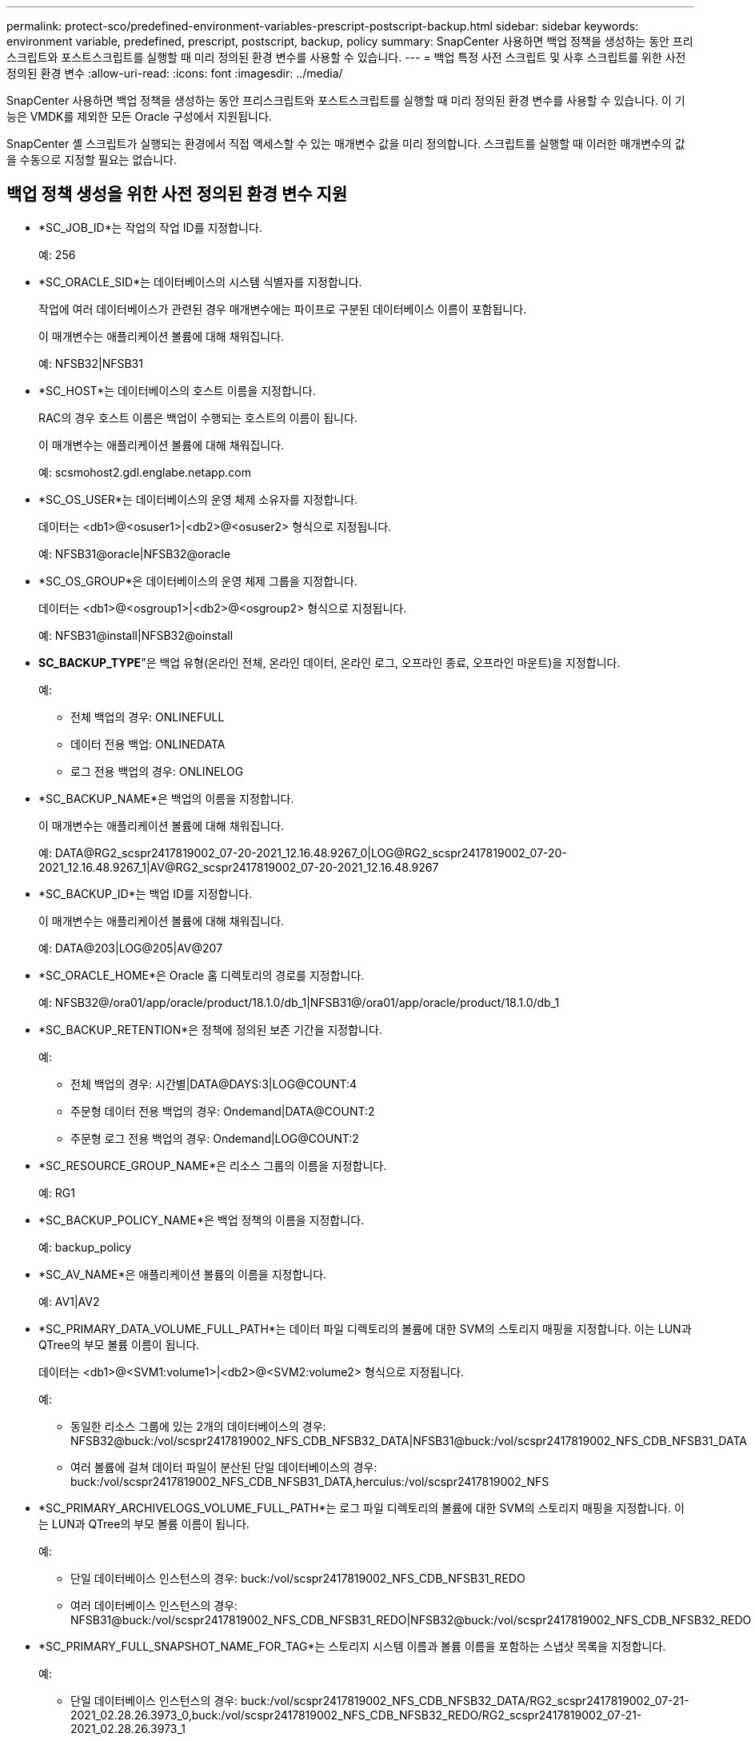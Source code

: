 ---
permalink: protect-sco/predefined-environment-variables-prescript-postscript-backup.html 
sidebar: sidebar 
keywords: environment variable, predefined, prescript, postscript, backup, policy 
summary: SnapCenter 사용하면 백업 정책을 생성하는 동안 프리스크립트와 포스트스크립트를 실행할 때 미리 정의된 환경 변수를 사용할 수 있습니다. 
---
= 백업 특정 사전 스크립트 및 사후 스크립트를 위한 사전 정의된 환경 변수
:allow-uri-read: 
:icons: font
:imagesdir: ../media/


[role="lead"]
SnapCenter 사용하면 백업 정책을 생성하는 동안 프리스크립트와 포스트스크립트를 실행할 때 미리 정의된 환경 변수를 사용할 수 있습니다.  이 기능은 VMDK를 제외한 모든 Oracle 구성에서 지원됩니다.

SnapCenter 셸 스크립트가 실행되는 환경에서 직접 액세스할 수 있는 매개변수 값을 미리 정의합니다.  스크립트를 실행할 때 이러한 매개변수의 값을 수동으로 지정할 필요는 없습니다.



== 백업 정책 생성을 위한 사전 정의된 환경 변수 지원

* *SC_JOB_ID*는 작업의 작업 ID를 지정합니다.
+
예: 256

* *SC_ORACLE_SID*는 데이터베이스의 시스템 식별자를 지정합니다.
+
작업에 여러 데이터베이스가 관련된 경우 매개변수에는 파이프로 구분된 데이터베이스 이름이 포함됩니다.

+
이 매개변수는 애플리케이션 볼륨에 대해 채워집니다.

+
예: NFSB32|NFSB31

* *SC_HOST*는 데이터베이스의 호스트 이름을 지정합니다.
+
RAC의 경우 호스트 이름은 백업이 수행되는 호스트의 이름이 됩니다.

+
이 매개변수는 애플리케이션 볼륨에 대해 채워집니다.

+
예: scsmohost2.gdl.englabe.netapp.com

* *SC_OS_USER*는 데이터베이스의 운영 체제 소유자를 지정합니다.
+
데이터는 <db1>@<osuser1>|<db2>@<osuser2> 형식으로 지정됩니다.

+
예: NFSB31@oracle|NFSB32@oracle

* *SC_OS_GROUP*은 데이터베이스의 운영 체제 그룹을 지정합니다.
+
데이터는 <db1>@<osgroup1>|<db2>@<osgroup2> 형식으로 지정됩니다.

+
예: NFSB31@install|NFSB32@oinstall

* *SC_BACKUP_TYPE*"은 백업 유형(온라인 전체, 온라인 데이터, 온라인 로그, 오프라인 종료, 오프라인 마운트)을 지정합니다.
+
예:

+
** 전체 백업의 경우: ONLINEFULL
** 데이터 전용 백업: ONLINEDATA
** 로그 전용 백업의 경우: ONLINELOG


* *SC_BACKUP_NAME*은 백업의 이름을 지정합니다.
+
이 매개변수는 애플리케이션 볼륨에 대해 채워집니다.

+
예: DATA@RG2_scspr2417819002_07-20-2021_12.16.48.9267_0|LOG@RG2_scspr2417819002_07-20-2021_12.16.48.9267_1|AV@RG2_scspr2417819002_07-20-2021_12.16.48.9267

* *SC_BACKUP_ID*는 백업 ID를 지정합니다.
+
이 매개변수는 애플리케이션 볼륨에 대해 채워집니다.

+
예: DATA@203|LOG@205|AV@207

* *SC_ORACLE_HOME*은 Oracle 홈 디렉토리의 경로를 지정합니다.
+
예: NFSB32@/ora01/app/oracle/product/18.1.0/db_1|NFSB31@/ora01/app/oracle/product/18.1.0/db_1

* *SC_BACKUP_RETENTION*은 정책에 정의된 보존 기간을 지정합니다.
+
예:

+
** 전체 백업의 경우: 시간별|DATA@DAYS:3|LOG@COUNT:4
** 주문형 데이터 전용 백업의 경우: Ondemand|DATA@COUNT:2
** 주문형 로그 전용 백업의 경우: Ondemand|LOG@COUNT:2


* *SC_RESOURCE_GROUP_NAME*은 리소스 그룹의 이름을 지정합니다.
+
예: RG1

* *SC_BACKUP_POLICY_NAME*은 백업 정책의 이름을 지정합니다.
+
예: backup_policy

* *SC_AV_NAME*은 애플리케이션 볼륨의 이름을 지정합니다.
+
예: AV1|AV2

* *SC_PRIMARY_DATA_VOLUME_FULL_PATH*는 데이터 파일 디렉토리의 볼륨에 대한 SVM의 스토리지 매핑을 지정합니다.  이는 LUN과 QTree의 부모 볼륨 이름이 됩니다.
+
데이터는 <db1>@<SVM1:volume1>|<db2>@<SVM2:volume2> 형식으로 지정됩니다.

+
예:

+
** 동일한 리소스 그룹에 있는 2개의 데이터베이스의 경우: NFSB32@buck:/vol/scspr2417819002_NFS_CDB_NFSB32_DATA|NFSB31@buck:/vol/scspr2417819002_NFS_CDB_NFSB31_DATA
** 여러 볼륨에 걸쳐 데이터 파일이 분산된 단일 데이터베이스의 경우: buck:/vol/scspr2417819002_NFS_CDB_NFSB31_DATA,herculus:/vol/scspr2417819002_NFS


* *SC_PRIMARY_ARCHIVELOGS_VOLUME_FULL_PATH*는 로그 파일 디렉토리의 볼륨에 대한 SVM의 스토리지 매핑을 지정합니다.  이는 LUN과 QTree의 부모 볼륨 이름이 됩니다.
+
예:

+
** 단일 데이터베이스 인스턴스의 경우: buck:/vol/scspr2417819002_NFS_CDB_NFSB31_REDO
** 여러 데이터베이스 인스턴스의 경우: NFSB31@buck:/vol/scspr2417819002_NFS_CDB_NFSB31_REDO|NFSB32@buck:/vol/scspr2417819002_NFS_CDB_NFSB32_REDO


* *SC_PRIMARY_FULL_SNAPSHOT_NAME_FOR_TAG*는 스토리지 시스템 이름과 볼륨 이름을 포함하는 스냅샷 목록을 지정합니다.
+
예:

+
** 단일 데이터베이스 인스턴스의 경우: buck:/vol/scspr2417819002_NFS_CDB_NFSB32_DATA/RG2_scspr2417819002_07-21-2021_02.28.26.3973_0,buck:/vol/scspr2417819002_NFS_CDB_NFSB32_REDO/RG2_scspr2417819002_07-21-2021_02.28.26.3973_1
** 여러 데이터베이스 인스턴스의 경우: NFSB32@buck:/vol/scspr2417819002_NFS_CDB_NFSB32_DATA/RG2_scspr2417819002_07-21-2021_02.28.26.3973_0,buck:/vol/scspr2417819002_NFS_CDB_NFSB32_REDO/RG2_scspr2417819002_07-21-2021_02.28.26.3973_1 |NFSB31@buck:/vol/scspr2417819002_NFS_CDB_NFSB31_DATA/RG2_scspr2417819002_07-21-2021_02.28.26.3973_0,buck:/vol/scspr2417819002_NFS_CDB_NFSB31_REDO/RG2_scspr2417819002_07-21-2021_02.28.26.3973_1


* *SC_PRIMARY_SNAPSHOT_NAMES*는 백업 중에 생성된 기본 스냅샷의 이름을 지정합니다.
+
예:

+
** 단일 데이터베이스 인스턴스의 경우: RG2_scspr2417819002_07-21-2021_02.28.26.3973_0,RG2_scspr2417819002_07-21-2021_02.28.26.3973_1
** 여러 데이터베이스 인스턴스의 경우: NFSB32@RG2_scspr2417819002_07-21-2021_02.28.26.3973_0,RG2_scspr2417819002_07-21-2021_02.28.26.3973_1|NFSB31@RG2_scspr2417819002_07-21-2021_02.28.26.3973_0,RG2_scspr2417819002_07-21-2021_02.28.26.3973_1
** 일관성을 위해 2개의 볼륨을 포함하는 그룹 스냅샷: cg3_R80404CBEF5V1_04-05-2021_03.08.03.4945_0_bfc279cc-28ad-465c-9d60-5487ac17b25d_2021_4_5_3_8_58_350


* *SC_PRIMARY_MOUNT_POINTS*는 백업의 일부인 마운트 지점 세부 정보를 지정합니다.
+
세부 정보에는 볼륨이 마운트된 디렉토리가 포함되지만 백업 중인 파일의 직접적인 부모는 포함되지 않습니다.  ASM 구성의 경우 디스크 그룹의 이름입니다.

+
데이터는 <db1>@<mountpoint1,mountpoint2>|<db2>@<mountpoint1,mountpoint2> 형식으로 지정됩니다.

+
예:

+
** 단일 데이터베이스 인스턴스의 경우: /mnt/nfsdb3_data,/mnt/nfsdb3_log,/mnt/nfsdb3_data1
** 여러 데이터베이스 인스턴스의 경우: NFSB31@/mnt/nfsdb31_data,/mnt/nfsdb31_log,/mnt/nfsdb31_data1|NFSB32@/mnt/nfsdb32_data,/mnt/nfsdb32_log,/mnt/nfsdb32_data1
** ASM의 경우: +DATA2DG,+LOG2DG


* *SC_PRIMARY_SNAPSHOTS_AND_MOUNT_POINTS*는 각 마운트 지점의 백업 중에 생성된 스냅샷의 이름을 지정합니다.
+
예:

+
** 단일 데이터베이스 인스턴스의 경우: RG2_scspr2417819002_07-21-2021_02.28.26.3973_0:/mnt/nfsb32_data,RG2_scspr2417819002_07-21-2021_02.28.26.3973_1:/mnt/nfsb31_log
** 여러 데이터베이스 인스턴스의 경우: NFSB32@RG2_scspr2417819002_07-21-2021_02.28.26.3973_0:/mnt/nfsb32_data,RG2_scspr2417819002_07-21-2021_02.28.26.3973_1:/mnt/nfsb31_log|NFSB31@RG2_scspr2417819002_07-21-2021_02.28.26.3973_0:/mnt/nfsb31_data,RG2_scspr2417819002_07-21-2021_02.28.26.3973_1:/mnt/nfsb32_log


* *SC_ARCHIVELOGS_LOCATIONS*는 보관 로그 디렉토리의 위치를 지정합니다.
+
디렉토리 이름은 보관 로그 파일의 바로 상위가 됩니다.  보관 로그가 두 개 이상의 위치에 저장되면 모든 위치가 캡처됩니다.  여기에는 FRA 시나리오도 포함됩니다.  디렉토리에 소프트링크가 사용되면 동일한 내용이 채워집니다.

+
예:

+
** NFS의 단일 데이터베이스의 경우: /mnt/nfsdb2_log
** NFS의 여러 데이터베이스와 두 개의 다른 위치에 배치된 NFSB31 데이터베이스 아카이브 로그의 경우: NFSB31@/mnt/nfsdb31_log1,/mnt/nfsdb31_log2|NFSB32@/mnt/nfsdb32_log
** ASM의 경우: +LOG2DG/ASMDB2/ARCHIVELOG/2021_07_15


* *SC_REDO_LOGS_LOCATIONS*는 리두 로그 디렉토리의 위치를 지정합니다.
+
디렉토리 이름은 리두 로그 파일의 바로 상위 파일이 됩니다.  디렉토리에 소프트링크가 사용되면 동일한 내용이 채워집니다.

+
예:

+
** NFS의 단일 데이터베이스의 경우: /mnt/nfsdb2_data/newdb1
** NFS에 있는 여러 데이터베이스의 경우: NFSB31@/mnt/nfsdb31_data/newdb31|NFSB32@/mnt/nfsdb32_data/newdb32
** ASM의 경우: +LOG2DG/ASMDB2/ONLINELOG


* *SC_CONTROL_FILES_LOCATIONS*는 제어 파일 디렉토리의 위치를 지정합니다.
+
디렉토리 이름은 제어 파일의 바로 상위가 됩니다.  디렉토리에 소프트링크가 사용되면 동일한 내용이 채워집니다.

+
예:

+
** NFS의 단일 데이터베이스의 경우: /mnt/nfsdb2_data/fra/newdb1,/mnt/nfsdb2_data/newdb1
** NFS에 있는 여러 데이터베이스의 경우: NFSB31@/mnt/nfsdb31_data/fra/newdb31,/mnt/nfsdb31_data/newdb31|NFSB32@/mnt/nfsdb32_data/fra/newdb32,/mnt/nfsdb32_data/newdb32
** ASM의 경우: +LOG2DG/ASMDB2/CONTROLFILE


* *SC_DATA_FILES_LOCATIONS*"는 데이터 파일 디렉토리의 위치를 지정합니다.
+
디렉토리 이름은 데이터 파일의 바로 상위 이름이 됩니다.  디렉토리에 소프트링크가 사용되면 동일한 내용이 채워집니다.

+
예:

+
** NFS의 단일 데이터베이스의 경우: /mnt/nfsdb3_data1,/mnt/nfsdb3_data/NEWDB3/datafile
** NFS에 있는 여러 데이터베이스의 경우: NFSB31@/mnt/nfsdb31_data1,/mnt/nfsdb31_data/NEWDB31/datafile|NFSB32@/mnt/nfsdb32_data1,/mnt/nfsdb32_data/NEWDB32/datafile
** ASM의 경우: +DATA2DG/ASMDB2/DATAFILE,+DATA2DG/ASMDB2/TEMPFILE


* *SC_SNAPSHOT_LABEL*은 보조 레이블의 이름을 지정합니다.
+
예: 시간별, 일별, 주별, 월별 또는 사용자 정의 라벨.





== 지원되는 구분 기호

* *:*는 SVM 이름과 볼륨 이름을 구분하는 데 사용됩니다.
+
예: buck:/vol/scspr2417819002_NFS_CDB_NFSB32_DATA/RG2_scspr2417819002_07-21-2021_02.28.26.3973_0,buck:/vol/scspr2417819002_NFS_CDB_NFSB32_REDO/RG2_scspr2417819002_07-21-2021_02.28.26.3973_1

* *@*는 데이터베이스 이름과 데이터를 구분하고 키와 값을 구분하는 데 사용됩니다.
+
예:

+
** NFSB32@buck:/vol/scspr2417819002_NFS_CDB_NFSB32_DATA/RG2_scspr2417819002_07-21-2021_02.28.26.3973_0,buck:/vol/scspr2417819002_NFS_CDB_NFSB32_REDO/RG2_scspr2417819002_07-21-2021_02.28.26.3973_1 |NFSB31@buck:/vol/scspr2417819002_NFS_CDB_NFSB31_DATA/RG2_scspr2417819002_07-21-2021_02.28.26.3973_0,buck:/vol/scspr2417819002_NFS_CDB_NFSB31_REDO/RG2_scspr2417819002_07-21-2021_02.28.26.3973_1
** NFSB31@오라클|NFSB32@오라클


* *|*는 두 개의 서로 다른 데이터베이스 간의 데이터를 구분하고 SC_BACKUP_ID, SC_BACKUP_RETENTION 및 SC_BACKUP_NAME 매개변수에 대한 두 개의 서로 다른 엔터티 간의 데이터를 구분하는 데 사용됩니다.
+
예:

+
** 데이터@203|로그@205
** 시간별|데이터@일:3|로그@카운트:4
** 데이터@RG2_scspr2417819002_07-20-2021_12.16.48.9267_0|로그@RG2_scspr2417819002_07-20-2021_12.16.48.9267_1


* */*는 SC_PRIMARY_SNAPSHOT_NAMES 및 SC_PRIMARY_FULL_SNAPSHOT_NAME_FOR_TAG 매개변수에 대한 볼륨 이름과 스냅샷을 구분하는 데 사용됩니다.
+
예: NFSB32@buck:/vol/scspr2417819002_NFS_CDB_NFSB32_DATA/RG2_scspr2417819002_07-21-2021_02.28.26.3973_0,buck:/vol/scspr2417819002_NFS_CDB_NFSB32_REDO/RG2_scspr2417819002_07-21-2021_02.28.26.3973_1

* *,*는 동일한 DB에 대한 변수 집합을 구분하는 데 사용됩니다.
+
예: NFSB32@buck:/vol/scspr2417819002_NFS_CDB_NFSB32_DATA/RG2_scspr2417819002_07-21-2021_02.28.26.3973_0,buck:/vol/scspr2417819002_NFS_CDB_NFSB32_REDO/RG2_scspr2417819002_07-21-2021_02.28.26.3973_1 |NFSB31@buck:/vol/scspr2417819002_NFS_CDB_NFSB31_DATA/RG2_scspr2417819002_07-21-2021_02.28.26.3973_0,buck:/vol/scspr2417819002_NFS_CDB_NFSB31_REDO/RG2_scspr2417819002_07-21-2021_02.28.26.3973_1



